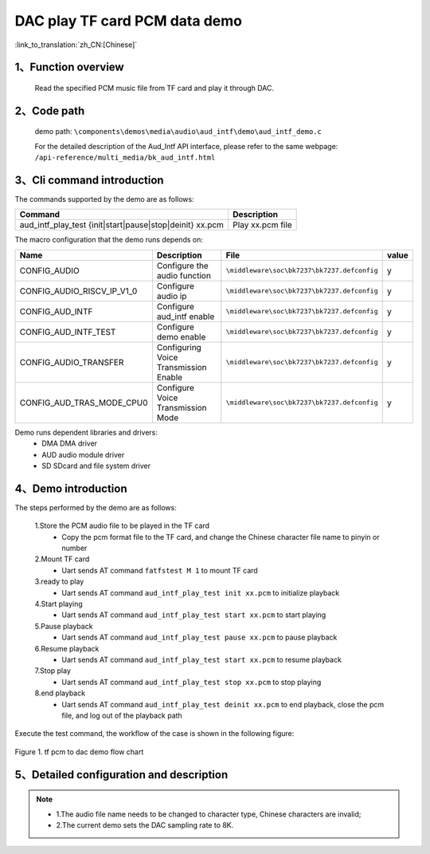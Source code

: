 DAC play TF card PCM data demo
=================================

:link_to_translation:`zh_CN:[Chinese]`

1、Function overview
--------------------
	Read the specified PCM music file from TF card and play it through DAC.

2、Code path
--------------------
	demo path: ``\components\demos\media\audio\aud_intf\demo\aud_intf_demo.c``

	For the detailed description of the Aud_Intf API interface, please refer to the same webpage: ``/api-reference/multi_media/bk_aud_intf.html``

3、Cli command introduction
-------------------------------
The commands supported by the demo are as follows:

+-----------------------------------------------------------+----------------------+
|Command                                                    |Description           |
+===========================================================+======================+
|aud_intf_play_test {init|start|pause|stop|deinit} xx.pcm   |Play xx.pcm file      |
+-----------------------------------------------------------+----------------------+

The macro configuration that the demo runs depends on:

+---------------------------+---------------------------------------+-------------------------------------------+-----+
|Name                       |Description                            |   File                                    |value|
+===========================+=======================================+===========================================+=====+
|CONFIG_AUDIO               |Configure the audio function           |``\middleware\soc\bk7237\bk7237.defconfig``|  y  |
+---------------------------+---------------------------------------+-------------------------------------------+-----+
|CONFIG_AUDIO_RISCV_IP_V1_0 |Configure audio ip                     |``\middleware\soc\bk7237\bk7237.defconfig``|  y  |
+---------------------------+---------------------------------------+-------------------------------------------+-----+
|CONFIG_AUD_INTF            |Configure aud_intf enable              |``\middleware\soc\bk7237\bk7237.defconfig``|  y  |
+---------------------------+---------------------------------------+-------------------------------------------+-----+
|CONFIG_AUD_INTF_TEST       |Configure demo enable                  |``\middleware\soc\bk7237\bk7237.defconfig``|  y  |
+---------------------------+---------------------------------------+-------------------------------------------+-----+
|CONFIG_AUDIO_TRANSFER      |Configuring Voice Transmission Enable  |``\middleware\soc\bk7237\bk7237.defconfig``|  y  |
+---------------------------+---------------------------------------+-------------------------------------------+-----+
|CONFIG_AUD_TRAS_MODE_CPU0  |Configure Voice Transmission Mode      |``\middleware\soc\bk7237\bk7237.defconfig``|  y  |
+---------------------------+---------------------------------------+-------------------------------------------+-----+

Demo runs dependent libraries and drivers:
 - DMA DMA driver
 - AUD audio module driver
 - SD SDcard and file system driver

4、Demo introduction
--------------------

The steps performed by the demo are as follows:

	1.Store the PCM audio file to be played in the TF card
	 - Copy the pcm format file to the TF card, and change the Chinese character file name to pinyin or number

	2.Mount TF card
	 - Uart sends AT command ``fatfstest M 1`` to mount TF card

	3.ready to play
	 - Uart sends AT command ``aud_intf_play_test init xx.pcm`` to initialize playback

	4.Start playing
	 - Uart sends AT command ``aud_intf_play_test start xx.pcm`` to start playing

	5.Pause playback
	 - Uart sends AT command ``aud_intf_play_test pause xx.pcm`` to pause playback

	6.Resume playback
	 - Uart sends AT command ``aud_intf_play_test start xx.pcm`` to resume playback

	7.Stop play
	 - Uart sends AT command ``aud_intf_play_test stop xx.pcm`` to stop playing

	8.end playback
	 - Uart sends AT command ``aud_intf_play_test deinit xx.pcm`` to end playback, close the pcm file, and log out of the playback path

Execute the test command, the workflow of the case is shown in the following figure:

.. figure:: ../../../_static/aud_pcm_to_dac.png
    :align: center
    :alt: tf_pcm_to_dac demo software flow
    :figclass: align-center

    Figure 1. tf pcm to dac demo flow chart

5、Detailed configuration and description
---------------------------------------------
.. note::
 - 1.The audio file name needs to be changed to character type, Chinese characters are invalid;
 - 2.The current demo sets the DAC sampling rate to 8K.
 